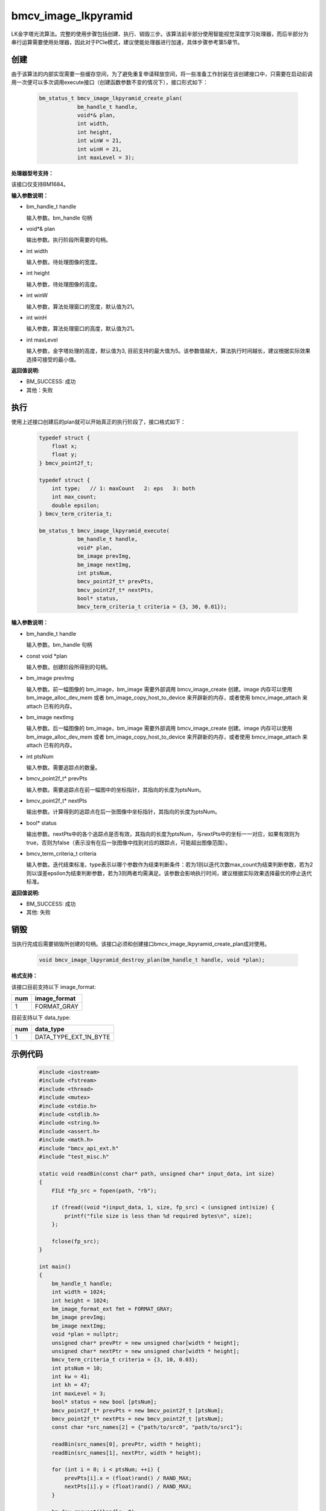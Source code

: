bmcv_image_lkpyramid
====================

LK金字塔光流算法。完整的使用步骤包括创建、执行、销毁三步。该算法前半部分使用智能视觉深度学习处理器，而后半部分为串行运算需要使用处理器，因此对于PCIe模式，建议使能处理器进行加速，具体步骤参考第5章节。

创建
_____

由于该算法的内部实现需要一些缓存空间，为了避免重复申请释放空间，将一些准备工作封装在该创建接口中，只需要在启动前调用一次便可以多次调用execute接口（创建函数参数不变的情况下），接口形式如下：

    .. code-block:: c

        bm_status_t bmcv_image_lkpyramid_create_plan(
                    bm_handle_t handle,
                    void*& plan,
                    int width,
                    int height,
                    int winW = 21,
                    int winH = 21,
                    int maxLevel = 3);


**处理器型号支持：**

该接口仅支持BM1684。


**输入参数说明：**

* bm_handle_t handle

  输入参数。bm_handle 句柄

* void*& plan

  输出参数。执行阶段所需要的句柄。

* int width

  输入参数。待处理图像的宽度。

* int height

  输入参数，待处理图像的高度。

* int winW

  输入参数，算法处理窗口的宽度，默认值为21。

* int winH

  输入参数，算法处理窗口的高度，默认值为21。

* int maxLevel

  输入参数，金字塔处理的高度，默认值为3, 目前支持的最大值为5。该参数值越大，算法执行时间越长，建议根据实际效果选择可接受的最小值。


**返回值说明:**

* BM_SUCCESS: 成功

* 其他：失败


执行
_____

使用上述接口创建后的plan就可以开始真正的执行阶段了，接口格式如下：

    .. code-block:: c

        typedef struct {
            float x;
            float y;
        } bmcv_point2f_t;

        typedef struct {
            int type;   // 1: maxCount   2: eps   3: both
            int max_count;
            double epsilon;
        } bmcv_term_criteria_t;

        bm_status_t bmcv_image_lkpyramid_execute(
                    bm_handle_t handle,
                    void* plan,
                    bm_image prevImg,
                    bm_image nextImg,
                    int ptsNum,
                    bmcv_point2f_t* prevPts,
                    bmcv_point2f_t* nextPts,
                    bool* status,
                    bmcv_term_criteria_t criteria = {3, 30, 0.01});


**输入参数说明：**

* bm_handle_t handle

  输入参数。bm_handle 句柄

* const void \*plan

  输入参数。创建阶段所得到的句柄。

* bm_image prevImg

  输入参数。前一幅图像的 bm_image，bm_image 需要外部调用 bmcv_image_create 创建。image 内存可以使用 bm_image_alloc_dev_mem 或者 bm_image_copy_host_to_device 来开辟新的内存，或者使用 bmcv_image_attach 来 attach 已有的内存。

* bm_image nextImg

  输入参数。后一幅图像的 bm_image，bm_image 需要外部调用 bmcv_image_create 创建。image 内存可以使用 bm_image_alloc_dev_mem 或者 bm_image_copy_host_to_device 来开辟新的内存，或者使用 bmcv_image_attach 来 attach 已有的内存。

* int ptsNum

  输入参数。需要追踪点的数量。

* bmcv_point2f_t* prevPts

  输入参数。需要追踪点在前一幅图中的坐标指针，其指向的长度为ptsNum。

* bmcv_point2f_t* nextPts

  输出参数。计算得到的追踪点在后一张图像中坐标指针，其指向的长度为ptsNum。

* bool* status

  输出参数。nextPts中的各个追踪点是否有效，其指向的长度为ptsNum，与nextPts中的坐标一一对应，如果有效则为true，否则为false（表示没有在后一张图像中找到对应的跟踪点，可能超出图像范围）。

* bmcv_term_criteria_t criteria

  输入参数。迭代结束标准，type表示以哪个参数作为结束判断条件：若为1则以迭代次数max_count为结束判断参数，若为2则以误差epsilon为结束判断参数，若为3则两者均需满足。该参数会影响执行时间，建议根据实际效果选择最优的停止迭代标准。


**返回值说明:**

* BM_SUCCESS: 成功

* 其他: 失败


销毁
______

当执行完成后需要销毁所创建的句柄。该接口必须和创建接口bmcv_image_lkpyramid_create_plan成对使用。

    .. code-block:: c

        void bmcv_image_lkpyramid_destroy_plan(bm_handle_t handle, void *plan);


**格式支持：**

该接口目前支持以下 image_format:

+-----+------------------------+
| num | image_format           |
+=====+========================+
| 1   | FORMAT_GRAY            |
+-----+------------------------+

目前支持以下 data_type:

+-----+--------------------------------+
| num | data_type                      |
+=====+================================+
| 1   | DATA_TYPE_EXT_1N_BYTE          |
+-----+--------------------------------+


示例代码
___________

    .. code-block:: c

        #include <iostream>
        #include <fstream>
        #include <thread>
        #include <mutex>
        #include <stdio.h>
        #include <stdlib.h>
        #include <string.h>
        #include <assert.h>
        #include <math.h>
        #include "bmcv_api_ext.h"
        #include "test_misc.h"

        static void readBin(const char* path, unsigned char* input_data, int size)
        {
            FILE *fp_src = fopen(path, "rb");

            if (fread((void *)input_data, 1, size, fp_src) < (unsigned int)size) {
                printf("file size is less than %d required bytes\n", size);
            };

            fclose(fp_src);
        }

        int main()
        {
            bm_handle_t handle;
            int width = 1024;
            int height = 1024;
            bm_image_format_ext fmt = FORMAT_GRAY;
            bm_image prevImg;
            bm_image nextImg;
            void *plan = nullptr;
            unsigned char* prevPtr = new unsigned char[width * height];
            unsigned char* nextPtr = new unsigned char[width * height];
            bmcv_term_criteria_t criteria = {3, 10, 0.03};
            int ptsNum = 10;
            int kw = 41;
            int kh = 47;
            int maxLevel = 3;
            bool* status = new bool [ptsNum];
            bmcv_point2f_t* prevPts = new bmcv_point2f_t [ptsNum];
            bmcv_point2f_t* nextPts = new bmcv_point2f_t [ptsNum];
            const char *src_names[2] = {"path/to/src0", "path/to/src1"};

            readBin(src_names[0], prevPtr, width * height);
            readBin(src_names[1], nextPtr, width * height);

            for (int i = 0; i < ptsNum; ++i) {
                prevPts[i].x = (float)rand() / RAND_MAX;
                nextPts[i].y = (float)rand() / RAND_MAX;
            }

            bm_dev_request(&handle, 0);
            bmcv_open_cpu_process(handle);
            bm_image_create(handle, height, width, fmt, DATA_TYPE_EXT_1N_BYTE, &prevImg);
            bm_image_create(handle, height, width, fmt, DATA_TYPE_EXT_1N_BYTE, &nextImg);
            bm_image_alloc_dev_mem(prevImg);
            bm_image_alloc_dev_mem(nextImg);
            bm_image_copy_host_to_device(prevImg, (void **)(&prevPtr));
            bm_image_copy_host_to_device(nextImg, (void **)(&nextPtr));

            bmcv_image_lkpyramid_create_plan(handle, plan, width, height, kw, kh, maxLevel);
            bmcv_image_lkpyramid_execute(handle, plan, prevImg, nextImg, ptsNum,
                                        prevPts, nextPts, status, criteria);
            bmcv_image_lkpyramid_destroy_plan(handle, plan);
            bmcv_close_cpu_process(handle);

            bm_image_destroy(prevImg);
            bm_image_destroy(nextImg);
            bm_dev_free(handle);
            delete[] prevPtr;
            delete[] nextPtr;
            delete[] prevPts;
            delete[] nextPts;
            delete[] status;
            return 0;
        }